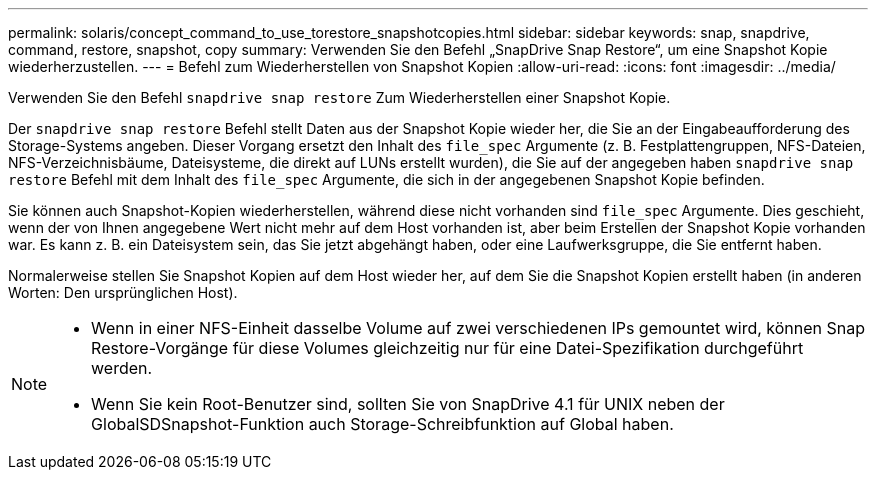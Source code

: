 ---
permalink: solaris/concept_command_to_use_torestore_snapshotcopies.html 
sidebar: sidebar 
keywords: snap, snapdrive, command, restore, snapshot, copy 
summary: Verwenden Sie den Befehl „SnapDrive Snap Restore“, um eine Snapshot Kopie wiederherzustellen. 
---
= Befehl zum Wiederherstellen von Snapshot Kopien
:allow-uri-read: 
:icons: font
:imagesdir: ../media/


[role="lead"]
Verwenden Sie den Befehl `snapdrive snap restore` Zum Wiederherstellen einer Snapshot Kopie.

Der `snapdrive snap restore` Befehl stellt Daten aus der Snapshot Kopie wieder her, die Sie an der Eingabeaufforderung des Storage-Systems angeben. Dieser Vorgang ersetzt den Inhalt des `file_spec` Argumente (z. B. Festplattengruppen, NFS-Dateien, NFS-Verzeichnisbäume, Dateisysteme, die direkt auf LUNs erstellt wurden), die Sie auf der angegeben haben `snapdrive snap restore` Befehl mit dem Inhalt des `file_spec` Argumente, die sich in der angegebenen Snapshot Kopie befinden.

Sie können auch Snapshot-Kopien wiederherstellen, während diese nicht vorhanden sind `file_spec` Argumente. Dies geschieht, wenn der von Ihnen angegebene Wert nicht mehr auf dem Host vorhanden ist, aber beim Erstellen der Snapshot Kopie vorhanden war. Es kann z. B. ein Dateisystem sein, das Sie jetzt abgehängt haben, oder eine Laufwerksgruppe, die Sie entfernt haben.

Normalerweise stellen Sie Snapshot Kopien auf dem Host wieder her, auf dem Sie die Snapshot Kopien erstellt haben (in anderen Worten: Den ursprünglichen Host).

[NOTE]
====
* Wenn in einer NFS-Einheit dasselbe Volume auf zwei verschiedenen IPs gemountet wird, können Snap Restore-Vorgänge für diese Volumes gleichzeitig nur für eine Datei-Spezifikation durchgeführt werden.
* Wenn Sie kein Root-Benutzer sind, sollten Sie von SnapDrive 4.1 für UNIX neben der GlobalSDSnapshot-Funktion auch Storage-Schreibfunktion auf Global haben.


====